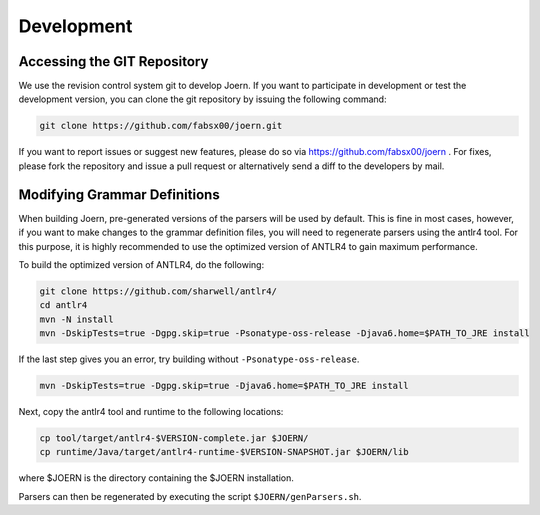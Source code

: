 Development
===========

Accessing the GIT Repository
-----------------------------

We use the revision control system git to develop Joern. If you want
to participate in development or test the development version, you can
clone the git repository by issuing the following command:

.. code-block:: none

	git clone https://github.com/fabsx00/joern.git

If you want to report issues or suggest new features, please do so via
https://github.com/fabsx00/joern . For fixes, please fork the
repository and issue a pull request or alternatively send a diff to
the developers by mail.

Modifying Grammar Definitions
------------------------------

When building Joern, pre-generated versions of the parsers will be
used by default. This is fine in most cases, however, if you want to
make changes to the grammar definition files, you will need to
regenerate parsers using the antlr4 tool. For this purpose, it is
highly recommended to use the optimized version of ANTLR4 to gain
maximum performance.

To build the optimized version of ANTLR4, do the following:

.. code-block:: none

	git clone https://github.com/sharwell/antlr4/
	cd antlr4
	mvn -N install
	mvn -DskipTests=true -Dgpg.skip=true -Psonatype-oss-release -Djava6.home=$PATH_TO_JRE install


If the last step gives you an error, try building without
``-Psonatype-oss-release``.

.. code-block:: none

	mvn -DskipTests=true -Dgpg.skip=true -Djava6.home=$PATH_TO_JRE install

Next, copy the antlr4 tool and runtime to the following locations:

.. code-block:: none

	cp tool/target/antlr4-$VERSION-complete.jar $JOERN/
	cp runtime/Java/target/antlr4-runtime-$VERSION-SNAPSHOT.jar $JOERN/lib

where $JOERN is the directory containing the $JOERN installation.

Parsers can then be regenerated by executing the script
``$JOERN/genParsers.sh``.
